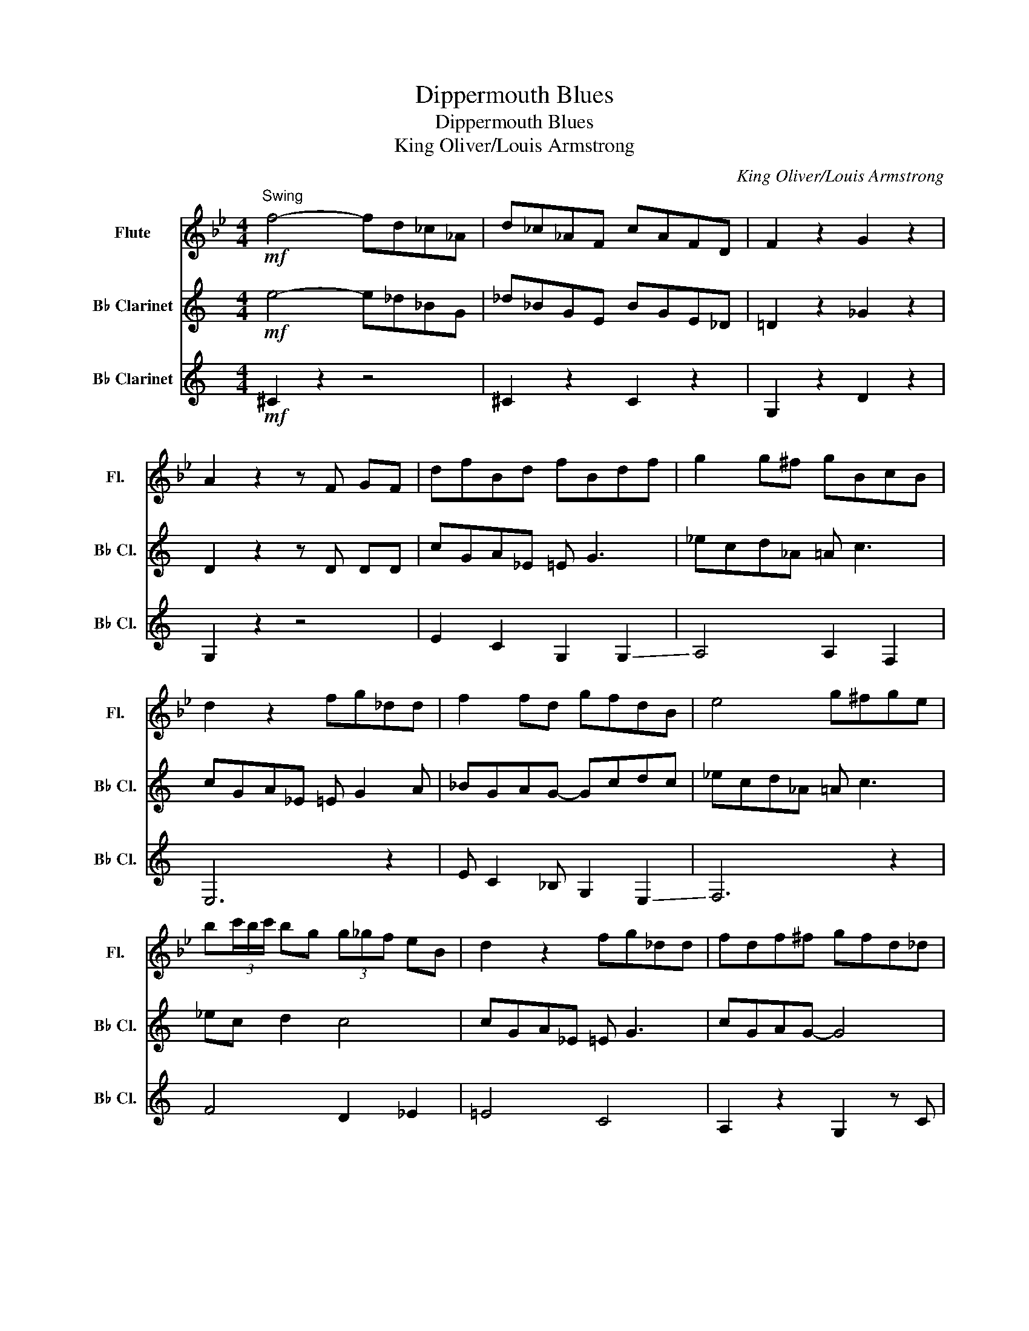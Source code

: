 X:1
T:Dippermouth Blues
T:Dippermouth Blues
T:King Oliver/Louis Armstrong
C:King Oliver/Louis Armstrong
%%score 1 2 3
L:1/8
M:4/4
K:Bb
V:1 treble nm="Flute" snm="Fl."
V:2 treble transpose=-2 nm="B♭ Clarinet" snm="B♭ Cl."
V:3 treble transpose=-2 nm="B♭ Clarinet" snm="B♭ Cl."
V:1
!mf!"^Swing" f4- fd_c_A | d_c_AF cAFD | F2 z2 G2 z2 | A2 z2 z F GF | dfBd fBdf | g2 g^f gBcB | %6
 d2 z2 fg_dd | f2 fd gfdB | e4 g^fge | b(3c'/b/c'/ bg (3g_gf eB | d2 z2 fg_dd | fdf^f gfd_d | %12
 c4 g^fgc | f4 fec_d | dfdf ecAc | B6 z2 |!f! dfBd fBdf | g2 g^f gBcB | d2 z2 fg_dd | f2 fd gfdB | %20
 e4 g^fge | b(3c'/b/c'/ bg (3g_gf eB | d2 z2 fg_d=d | fdf^f g=fd_d | c4 g^fgc | e4 fec_d | %26
 dfd(f e)cAc | B2 z2 z2!fff! b2 | b6 f_a- | a8 | f6 z _d' | d'bc'a b_afd | e8 | b6 g_d | %34
 d2 Bf- f4 | gdgd =BGBd | c6 fg | ac'af ecAc | BBdB ecAc | B6 z2 | B3 c dfg^f | g=fdB (3_dcB Gc | %42
 B6 z2 | c'8 | bc'bf gefB | eGBe g^fgB | d4 z2 f^f | gfdc =Bgfd | c4 z d2 c | dAcF Acdc | %50
 dFBd ecAc | B6 z2 |!f! dfBd fBdf | g2 g^f gBcB | d2 z2 fg_dd | f2 fd gfdB | e4 g^fge | %57
 b(3c'/b/c'/ bg (3g_gf eB | d2 z2 fg_d=d | fdf^f g=fd_d | c4 g^fgc | e4 fec_d | dfd(f e)cAc | %63
 B6 z2 |!p! dfBd fBdf | g2 g^f gBcB | d2 z2 fg_dd | f2 fd gfdB | e4 g^fge | b2 bg (3g_gf eB | %70
 d2 z2 fg_d=d | fdf^f g=fd_d | c4 g^fgc | e4 fec_d | dfd(f e)cAc | B6 z2 |!f! dfBd fBdf | %77
 g2 g^f gBcB | d2 z2 fg_dd | f2 fd gfdB | e4 g^fge | b2 bg (3g_gf eB | d2 z2 fg_d=d | %83
 fdf^f g=fd_d | c4 g^fgc | e4 fec_d | dfdf ecAc | B6 z2 | dfBd fBdf | g2 g^f gBcB | d2 z2 fg_dd | %91
 f2 fd gfdB | e4 g^fge | b2 bg (3g_gf eB | d2 z2 fg_d=d | fdf^f g=fd_d | c4 g^fgc | e4 fec_d | %98
!f! d2 d z z4 | z8 |!f! dfBd fBdf | g2 g^f gBcB | d2 z2 fg_dd | f2 fd gfdB | e4 g^fge | %105
 b(3c'/b/c'/ bg (3g_gf eB | d2 z2 fg_d=d | fdf^f g=fd_d | c4 g^fgc | e4 fec_d | dfd(f e)cAc | %111
 B2 ec d4 | d'bc'b defd | gfec d2 z2 |] %114
V:2
[K:C]!mf! e4- e_d_BG | _d_BGE BGE_D | =D2 z2 _G2 z2 | D2 z2 z D DD | cGA_E =E G3 | _ecd_A =A c3 | %6
 cGA_E =E G2 A | _BGAG- Gcdc | _ecd_A =A c3 | _ec d2 c4 | cGA_E =E G3 | cGAG- G4 | _BB AA G G3 | %13
 z _e=e_e d2 GA | c4 g_e=ec- | c4 G4 |!f! cGA_E =E G3 | _ecd_A =A c3 | cGA_E =E G2 A | %19
 _BGAG- Gcdc | ecd_A =A c3 | _ec d2 c4 | cGA_E =E G3 | cGAG- G4 | _BB AA G G3 | z _e=e_e d2 GA | %26
 c4 g_e=ec | c2 G G- G G A2 |!pp! G2 G2 G2 z2 | ^F2 F2 F2 z2 | G2 G2 G2 z2 | G2 G2 G2 z2 | %32
 A2 A2 A2 z2 | _A2 A2 A2 z2 | G2 G2 G2 z2 | A2 A2 A2 z2 | A2 A2 A2 z2 | G2 G2 G2 z2 | %38
 G2 G2 G2!mf! GA |!>(! G!>)!GAG AGcE |!pp! G2 G2 G2 z2 | ^F2 F2 F2 z2 | G2 G2 G2 z2 | G2 G2 G2 z2 | %44
 A2 A2 A2 z2 | _A2 A2 A2 z2 | G2 G2 G2 z2 | A2 A2 A2 z2 | A2 A2 A2 z2 | G2 G2 G2 z2 | %50
 G2 G2 G2!mf! GA |!<(! G2!<)! GG- GGAG |!f!"^Lead" cGA_E =E G3 | _ecd_A =A c3 | cGA_E =E G2 A | %55
 BGAG- Gcdc | _ecd_A =A c3 | F4 D2 _E2 | =E4 C4 | A,2 z2 G,2 z C | G,4 D4 | E2 D2 B,2 G,2 | %62
 E,2 G,G,- G,A, B,2 | z2 G2 z!fff! e2 e | e6- e c- | c6 ec | e6- e c- | c6 z e | _e2 d_e d4 | %69
 _e2 d2 c c3 | c c3 A G3 | z2 z e- e e3 | e d- d4 z2 | e2 e2 e2 e2 | c6 z2 | z4 z _e =e2 | %76
 g2 c2- c _e =e2 | g2 c2 z _e =e2 | gege g e3 | e2 c2 c2 e2 | _ecdc d c2 _e- | ecdc g _e2 c- | %82
 c2 G2 E4 | z2 _e6 | _e2 e2 d4 | _ecdc e d3 | c6 z2 | z2 g6 | a2 a2 a g3 | aa g2 a g3 | a2 _e3 c3 | %91
 a2 _ee- ecdc | _e2 e2 c4 | z _e2 e- e e2 c | _e2 d2 c4 | z2 e6 | _e2 e2 d4 | g2 _e =e- e3 c- | %98
 c2 c z z4 | z8 |!f! cGA_E =E G3 | _ecd_A A c3 | cGA_E =E G2 A | _BGAG- Gcdc | _ecd_A =A c3 | %105
 _ec d2 c4 | cGA_E =E G3 | cGAG- G4 | _BBAA G G3 | z _e =e_e d2 GA | c4 g_e=ec- | c4 g g2 g | %112
 g_e=e_e =e2 g2 | c2 G2 c2 z2 |] %114
V:3
[K:C]!mf! ^C2 z2 z4 | ^C2 z2 C2 z2 | G,2 z2 D2 z2 | G,2 z2 z4 | E2 C2 G,2 !-(!G,2 | %5
 !-)!A,4 A,2 F,2 | E,6 z2 | E C2 _B, G,2 !-(!E,2 | !-)!F,6 z2 | F4 D2 _E2 | =E4 C4 | %11
 A,2 z2 G,2 z C | G,4 D4 | E2 D2 B,2 G,2 | E,2 G,G,- G,A, B,2 | C4 z2 !-(!D2 | %16
!f! !-)!E2 C2 G,2 G,2 | A,4 A,2 !-(!F,2 | !-)!E,6 z2 | E C2 _B, G,2 E,2 | F,6 z2 | F4 D2 _E2 | %22
 =E4 C4 | C2 z2 G,2 z C | G,4 D4 | E2 D2 B,2 G,2 | E,2 G,G,- G,A, B,2 | C4 z4 |!pp! C2 C2 C2 z2 | %29
 C2 C2 C2 z2 | C2 C2 C2 z2 | _B,2 B,2 B,2 z2 | C2 C2 C2 z2 | B,2 B,2 B,2 z2 | C2 C2 C2 z2 | %35
 ^C2 C2 C2 z2 | =C2 C2 C2 z2 | B,2 B,2 B,2 z2 | C4 D2!mf! B,2 | C2 z2 E2 D2 |!pp! C2 C2 C2 z2 | %41
 C2 C2 C2 z2 | C2 C2 C2 z2 | _B,2 B,2 B,2 z2 | C2 C2 C2 z2 | B,2 B,2 B,2 z2 | C2 C2 C2 z2 | %47
 ^C2 C2 C2 z2 | =C2 C2 C2 z2 | B,2 B,2 B,2 z2 | C4 D2 B,2 | C4 z2 !-(!D2 |!f! !-)!E2 C2 G,2 G,2 | %53
 A,4 A,2 F,2 | E,6 z2 | E C2 _B, G,2 !-(!E,2 | !-)!F,6 z2 | _ec d2 c4 | cGA_E =E G3 | cGAG- G4 | %60
 _BBAA G G3 | z _e=e_e d2 GA | c2 ^FG ^GA^AB | C2 G,2 C2 !-(!D2 |!pp! !-)!E2 C2 G,2 G,2 | %65
 A,4 A,2 !-(!F,2 | !-)!E,6 z2 | E C2 _B, G,2 E,2 | F,6 z2 | F4 D2 _E2 | =E4 C4 | A,2 z2 G,2 z C | %72
 G,4 D4 | E2 D2 B,2 G,2 | E,2 G,G,- G,A, B,2 | C4 z2 !-(!D2 | !-)!E2 C2 G,2 G,2 | A,4 A,2 !-(!F,2 | %78
 !-)!E,6 z2 | E C2 _B, G,2 E,2 | F,6 z2 | F4 D2 _E2 | =E4 C4 | A,2 z2 G,2 z C | G,4 D4 | %85
 E2 D2 B,2 G,2 | E,2 G,G,- G,A, B,2 | C4 z2 !-(!D2 | !-)!E2 C2 G,2 G,2 | A,4 A,2 F,2 | E,6 z2 | %91
 E C2 _B, G,2 !-(!E,2 | !-)!F,6 z2 | F4 D2 _E2 | =E4 C4 | A,2 z2 G,2 z C | G,4 D4 | E2 D2 B,2 G,2 | %98
!f! C2 C z z4 | z4 !-(!D2 ^D2 | !-)!E2 C2 G,2 G,2 | A,4 A,2 !-(!F,2 | !-)!E,6 z2 | %103
 E C2 _B, G,2 E,2 | F,6 z2 | F4 D2 _E2 | =E4 C4 | A,2 z2 G,2 z C | G,4 D4 | E2 D2 B,2 G,2 | %110
 E,2 G,G,- G,A, B,2 | C4!ff! z2 C2 | C4 E2 C2 | C2 C2 C2 z2 |] %114

